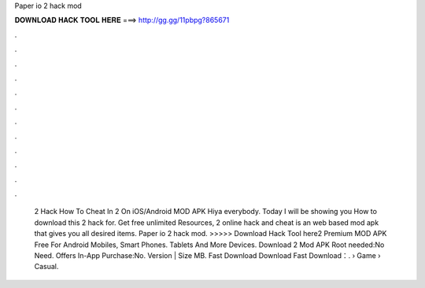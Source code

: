Paper io 2 hack mod

𝐃𝐎𝐖𝐍𝐋𝐎𝐀𝐃 𝐇𝐀𝐂𝐊 𝐓𝐎𝐎𝐋 𝐇𝐄𝐑𝐄 ===> http://gg.gg/11pbpg?865671

.

.

.

.

.

.

.

.

.

.

.

.

 2 Hack How To Cheat In  2 On iOS/Android MOD APK Hiya everybody. Today I will be showing you How to download this  2 hack for. Get free unlimited Resources,  2 online hack and cheat is an web based mod apk that gives you all desired items. Paper io 2 hack mod. >>>>> Download Hack Tool here2 Premium MOD APK Free For Android Mobiles, Smart Phones. Tablets And More Devices. Download  2 Mod APK Root needed:No Need. Offers In-App Purchase:No. Version | Size MB. Fast Download Download Fast Download：.  › Game › Casual.
